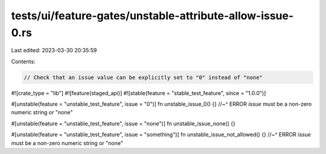 tests/ui/feature-gates/unstable-attribute-allow-issue-0.rs
==========================================================

Last edited: 2023-03-30 20:35:59

Contents:

.. code-block:: rs

    // Check that an issue value can be explicitly set to "0" instead of "none"
#![crate_type = "lib"]
#![feature(staged_api)]
#![stable(feature = "stable_test_feature", since = "1.0.0")]

#[unstable(feature = "unstable_test_feature", issue = "0")]
fn unstable_issue_0() {} //~^ ERROR `issue` must be a non-zero numeric string or "none"

#[unstable(feature = "unstable_test_feature", issue = "none")]
fn unstable_issue_none() {}

#[unstable(feature = "unstable_test_feature", issue = "something")]
fn unstable_issue_not_allowed() {} //~^ ERROR `issue` must be a non-zero numeric string or "none"


